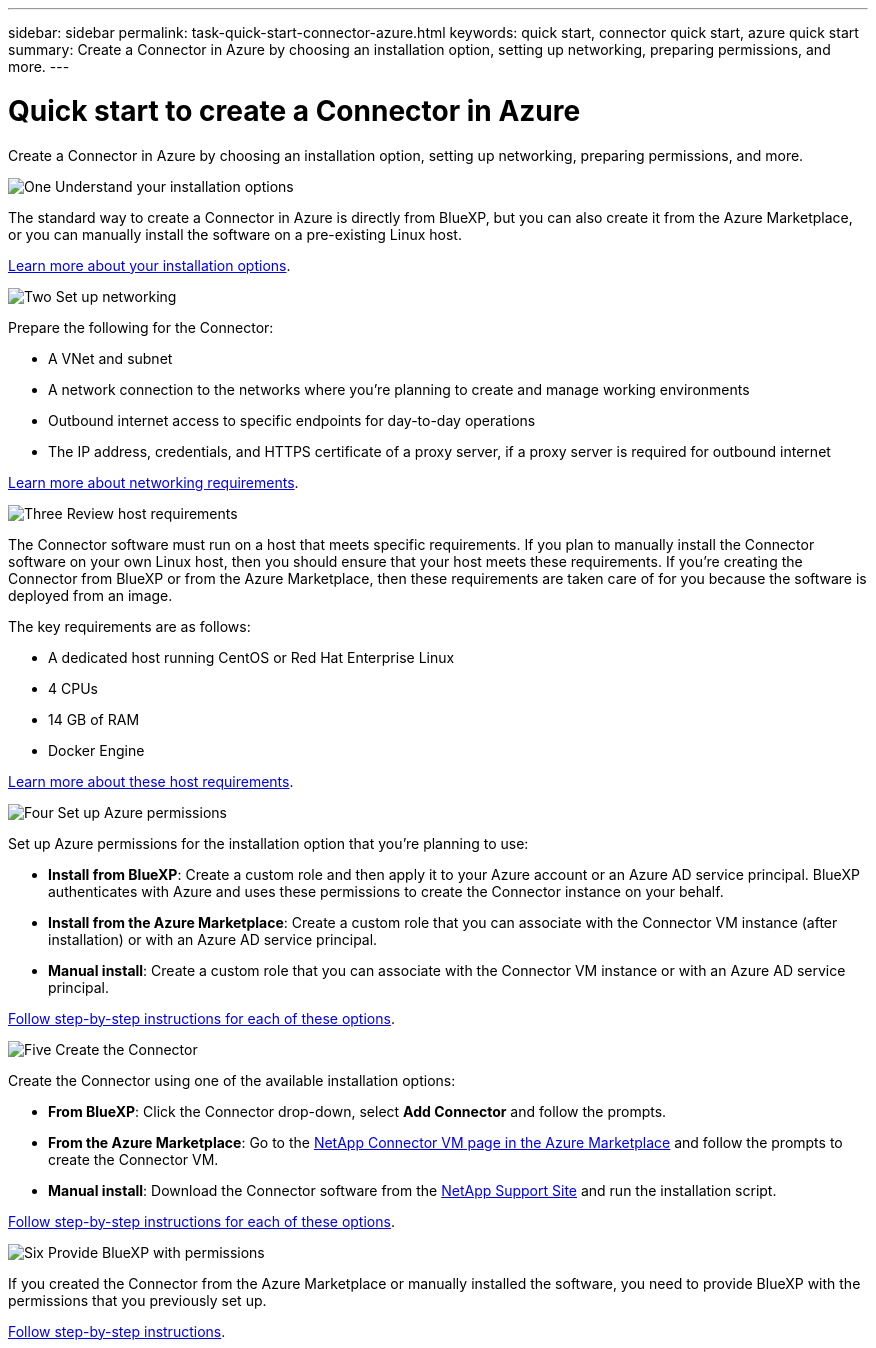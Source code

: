 ---
sidebar: sidebar
permalink: task-quick-start-connector-azure.html
keywords: quick start, connector quick start, azure quick start
summary: Create a Connector in Azure by choosing an installation option, setting up networking, preparing permissions, and more.
---

= Quick start to create a Connector in Azure
:hardbreaks:
:nofooter:
:icons: font
:linkattrs:
:imagesdir: ./media/

[.lead]
Create a Connector in Azure by choosing an installation option, setting up networking, preparing permissions, and more.

.image:https://raw.githubusercontent.com/NetAppDocs/common/main/media/number-1.png[One] Understand your installation options

[role="quick-margin-para"]
The standard way to create a Connector in Azure is directly from BlueXP, but you can also create it from the Azure Marketplace, or you can manually install the software on a pre-existing Linux host.

[role="quick-margin-para"]
link:concept-install-options-azure.html[Learn more about your installation options].

.image:https://raw.githubusercontent.com/NetAppDocs/common/main/media/number-2.png[Two] Set up networking

[role="quick-margin-para"]
Prepare the following for the Connector:

[role="quick-margin-list"]
* A VNet and subnet
* A network connection to the networks where you're planning to create and manage working environments
* Outbound internet access to specific endpoints for day-to-day operations
* The IP address, credentials, and HTTPS certificate of a proxy server, if a proxy server is required for outbound internet

[role="quick-margin-para"]
link:task-set-up-networking-azure.html[Learn more about networking requirements].

.image:https://raw.githubusercontent.com/NetAppDocs/common/main/media/number-3.png[Three] Review host requirements

[role="quick-margin-para"]
The Connector software must run on a host that meets specific requirements. If you plan to manually install the Connector software on your own Linux host, then you should ensure that your host meets these requirements. If you're creating the Connector from BlueXP or from the Azure Marketplace, then these requirements are taken care of for you because the software is deployed from an image.

[role="quick-margin-para"]
The key requirements are as follows:

[role="quick-margin-list"]
* A dedicated host running CentOS or Red Hat Enterprise Linux
* 4 CPUs
* 14 GB of RAM
* Docker Engine

[role="quick-margin-para"]
link:reference-host-requirements-azure.html[Learn more about these host requirements].

.image:https://raw.githubusercontent.com/NetAppDocs/common/main/media/number-4.png[Four] Set up Azure permissions

[role="quick-margin-para"]
Set up Azure permissions for the installation option that you're planning to use:

[role="quick-margin-list"]
* *Install from BlueXP*: Create a custom role and then apply it to your Azure account or an Azure AD service principal. BlueXP authenticates with Azure and uses these permissions to create the Connector instance on your behalf.

* *Install from the Azure Marketplace*: Create a custom role that you can associate with the Connector VM instance (after installation) or with an Azure AD service principal.

* *Manual install*: Create a custom role that you can associate with the Connector VM instance or with an Azure AD service principal.

[role="quick-margin-para"]
link:task-set-up-permissions-azure.html[Follow step-by-step instructions for each of these options].

.image:https://raw.githubusercontent.com/NetAppDocs/common/main/media/number-5.png[Five] Create the Connector

[role="quick-margin-para"]
Create the Connector using one of the available installation options:

[role="quick-margin-list"]
* *From BlueXP*: Click the Connector drop-down, select *Add Connector* and follow the prompts.

* *From the Azure Marketplace*: Go to the https://azuremarketplace.microsoft.com/en-us/marketplace/apps/netapp.netapp-oncommand-cloud-manager[NetApp Connector VM page in the Azure Marketplace^] and follow the prompts to create the Connector VM.

* *Manual install*: Download the Connector software from the https://mysupport.netapp.com/site/products/all/details/cloud-manager/downloads-tab[NetApp Support Site] and run the installation script.

[role="quick-margin-para"]
link:task-install-connector-azure.html[Follow step-by-step instructions for each of these options].

.image:https://raw.githubusercontent.com/NetAppDocs/common/main/media/number-6.png[Six] Provide BlueXP with permissions

[role="quick-margin-para"]
If you created the Connector from the Azure Marketplace or manually installed the software, you need to provide BlueXP with the permissions that you previously set up.

[role="quick-margin-para"]
link:task-provide-permissions-azure.html[Follow step-by-step instructions].